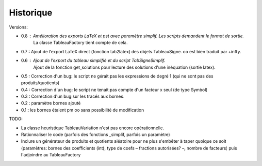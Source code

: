 Historique
----------

Versions:

* 0.8 : Amélioration des exports LaTeX et pst avec paramètre simplif. Les scripts demandent le format de sortie.
        La classe TableauFactory tient compte de cela.
* 0.7 : Ajout de l'export LaTeX direct (fonction tab2latex) des objets TableauSigne. oo est bien traduit par +\infty.
* 0.6 : Ajout de l'export du tableau simplifié et du script TabSigneSimplif.
      	Ajout de la fonction get_solutions pour lecture des solutions d'une inéquation (sortie latex).
* 0.5 : Correction d'un bug: le script ne gérait pas les expressions de degré 1 (qui ne sont pas des produits/quotients)
* 0.4 : Correction d'un bug: le script ne tenait pas compte d'un facteur x seul (de type Symbol)
* 0.3 : Correction d'un bug sur les tracés aux bornes.
* 0.2 : paramètre bornes ajouté
* 0.1 : les bornes étaient \pm oo sans possibilité de modification

TODO:

* La classe heuristique TableauVariation n'est pas encore opérationnelle.
* Rationnaliser le code (parfois des fonctions _simplif, parfois un paramètre)
* Inclure un générateur de produits et quotients aléatoire pour ne plus s'embêter à taper quoique ce soit (paramètres: bornes des coefficients (int), type de coefs – fractions autorisées? –, nombre de facteurs) puis l'adjoindre au TableauFactory
